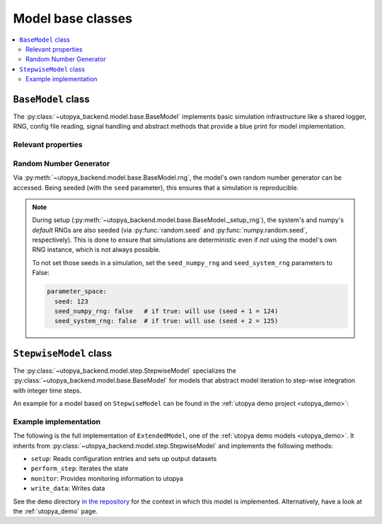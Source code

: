 .. _backend_model:

Model base classes
==================


.. contents::
    :local:
    :depth: 2


.. _backend_basemodel:

``BaseModel`` class
-------------------
The :py:class:`~utopya_backend.model.base.BaseModel` implements basic simulation infrastructure like a shared logger, RNG, config file reading, signal handling and abstract methods that provide a blue print for model implementation.

Relevant properties
^^^^^^^^^^^^^^^^^^^

.. todo:: 🚧


Random Number Generator
^^^^^^^^^^^^^^^^^^^^^^^
Via :py:meth:`~utopya_backend.model.base.BaseModel.rng`, the model's own random number generator can be accessed.
Being seeded (with the ``seed`` parameter), this ensures that a simulation is reproducible.

.. note::

    During setup (:py:meth:`~utopya_backend.model.base.BaseModel._setup_rng`), the system's and numpy's *default* RNGs are also seeded (via :py:func:`random.seed` and :py:func:`numpy.random.seed`, respectively).
    This is done to ensure that simulations are deterministic even if *not* using the model's own RNG instance, which is not always possible.

    To not set those seeds in a simulation, set the ``seed_numpy_rng`` and ``seed_system_rng`` parameters to False:

    .. code-block:: yaml

        parameter_space:
          seed: 123
          seed_numpy_rng: false   # if true: will use (seed + 1 = 124)
          seed_system_rng: false  # if true: will use (seed + 2 = 125)


.. _backend_stepwisemodel:

``StepwiseModel`` class
-----------------------
The :py:class:`~utopya_backend.model.step.StepwiseModel` specializes the :py:class:`~utopya_backend.model.base.BaseModel` for models that abstract model iteration to step-wise integration with integer time steps.

An example for a model based on ``StepwiseModel`` can be found in the :ref:`utopya demo project <utopya_demo>`:


Example implementation
^^^^^^^^^^^^^^^^^^^^^^
The following is the full implementation of ``ExtendedModel``, one of the :ref:`utopya demo models <utopya_demo>`.
It inherits from :py:class:`~utopya_backend.model.step.StepwiseModel` and implements the following methods:

- ``setup``: Reads configuration entries and sets up output datasets
- ``perform_step``: Iterates the state
- ``monitor``: Provides monitoring information to utopya
- ``write_data``: Writes data

.. toggle::

    .. literalinclude:: ../../demo/models/ExtendedModel/impl/model.py
        :language: python

See the ``demo`` directory `in the repository <https://gitlab.com/utopia-project/utopya/-/tree/main/demo>`_ for the context in which this model is implemented.
Alternatively, have a look at the :ref:`utopya_demo` page.
